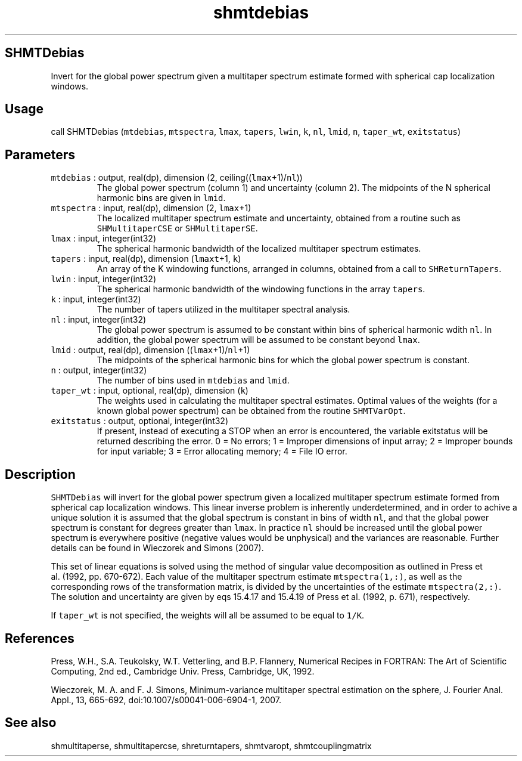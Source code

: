 .\" Automatically generated by Pandoc 2.19.2
.\"
.\" Define V font for inline verbatim, using C font in formats
.\" that render this, and otherwise B font.
.ie "\f[CB]x\f[]"x" \{\
. ftr V B
. ftr VI BI
. ftr VB B
. ftr VBI BI
.\}
.el \{\
. ftr V CR
. ftr VI CI
. ftr VB CB
. ftr VBI CBI
.\}
.TH "shmtdebias" "1" "2021-02-15" "Fortran 95" "SHTOOLS 4.10"
.hy
.SH SHMTDebias
.PP
Invert for the global power spectrum given a multitaper spectrum
estimate formed with spherical cap localization windows.
.SH Usage
.PP
call SHMTDebias (\f[V]mtdebias\f[R], \f[V]mtspectra\f[R],
\f[V]lmax\f[R], \f[V]tapers\f[R], \f[V]lwin\f[R], \f[V]k\f[R],
\f[V]nl\f[R], \f[V]lmid\f[R], \f[V]n\f[R], \f[V]taper_wt\f[R],
\f[V]exitstatus\f[R])
.SH Parameters
.TP
\f[V]mtdebias\f[R] : output, real(dp), dimension (2, ceiling((\f[V]lmax\f[R]+1)/\f[V]nl\f[R]))
The global power spectrum (column 1) and uncertainty (column 2).
The midpoints of the N spherical harmonic bins are given in
\f[V]lmid\f[R].
.TP
\f[V]mtspectra\f[R] : input, real(dp), dimension (2, \f[V]lmax\f[R]+1)
The localized multitaper spectrum estimate and uncertainty, obtained
from a routine such as \f[V]SHMultitaperCSE\f[R] or
\f[V]SHMultitaperSE\f[R].
.TP
\f[V]lmax\f[R] : input, integer(int32)
The spherical harmonic bandwidth of the localized multitaper spectrum
estimates.
.TP
\f[V]tapers\f[R] : input, real(dp), dimension (\f[V]lmaxt\f[R]+1, \f[V]k\f[R])
An array of the K windowing functions, arranged in columns, obtained
from a call to \f[V]SHReturnTapers\f[R].
.TP
\f[V]lwin\f[R] : input, integer(int32)
The spherical harmonic bandwidth of the windowing functions in the array
\f[V]tapers\f[R].
.TP
\f[V]k\f[R] : input, integer(int32)
The number of tapers utilized in the multitaper spectral analysis.
.TP
\f[V]nl\f[R] : input, integer(int32)
The global power spectrum is assumed to be constant within bins of
spherical harmonic wdith \f[V]nl\f[R].
In addition, the global power spectrum will be assumed to be constant
beyond \f[V]lmax\f[R].
.TP
\f[V]lmid\f[R] : output, real(dp), dimension ((\f[V]lmax\f[R]+1)/\f[V]nl\f[R]+1)
The midpoints of the spherical harmonic bins for which the global power
spectrum is constant.
.TP
\f[V]n\f[R] : output, integer(int32)
The number of bins used in \f[V]mtdebias\f[R] and \f[V]lmid\f[R].
.TP
\f[V]taper_wt\f[R] : input, optional, real(dp), dimension (\f[V]k\f[R])
The weights used in calculating the multitaper spectral estimates.
Optimal values of the weights (for a known global power spectrum) can be
obtained from the routine \f[V]SHMTVarOpt\f[R].
.TP
\f[V]exitstatus\f[R] : output, optional, integer(int32)
If present, instead of executing a STOP when an error is encountered,
the variable exitstatus will be returned describing the error.
0 = No errors; 1 = Improper dimensions of input array; 2 = Improper
bounds for input variable; 3 = Error allocating memory; 4 = File IO
error.
.SH Description
.PP
\f[V]SHMTDebias\f[R] will invert for the global power spectrum given a
localized multitaper spectrum estimate formed from spherical cap
localization windows.
This linear inverse problem is inherently underdetermined, and in order
to achive a unique solution it is assumed that the global spectrum is
constant in bins of width \f[V]nl\f[R], and that the global power
spectrum is constant for degrees greater than \f[V]lmax\f[R].
In practice \f[V]nl\f[R] should be increased until the global power
spectrum is everywhere positive (negative values would be unphysical)
and the variances are reasonable.
Further details can be found in Wieczorek and Simons (2007).
.PP
This set of linear equations is solved using the method of singular
value decomposition as outlined in Press et al.\ (1992, pp.\ 670-672).
Each value of the multitaper spectrum estimate \f[V]mtspectra(1,:)\f[R],
as well as the corresponding rows of the transformation matrix, is
divided by the uncertainties of the estimate \f[V]mtspectra(2,:)\f[R].
The solution and uncertainty are given by eqs 15.4.17 and 15.4.19 of
Press et al.\ (1992, p.\ 671), respectively.
.PP
If \f[V]taper_wt\f[R] is not specified, the weights will all be assumed
to be equal to \f[V]1/K\f[R].
.SH References
.PP
Press, W.H., S.A.
Teukolsky, W.T.
Vetterling, and B.P.
Flannery, Numerical Recipes in FORTRAN: The Art of Scientific Computing,
2nd ed., Cambridge Univ.
Press, Cambridge, UK, 1992.
.PP
Wieczorek, M.
A.
and F.
J.
Simons, Minimum-variance multitaper spectral estimation on the sphere,
J.
Fourier Anal.
Appl., 13, 665-692, doi:10.1007/s00041-006-6904-1, 2007.
.SH See also
.PP
shmultitaperse, shmultitapercse, shreturntapers, shmtvaropt,
shmtcouplingmatrix
